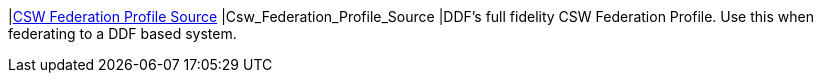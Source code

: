 |<<Csw_Federation_Profile_Source,CSW Federation Profile Source>>
|Csw_Federation_Profile_Source
|DDF's full fidelity CSW Federation Profile. Use this when federating to a DDF based system.

